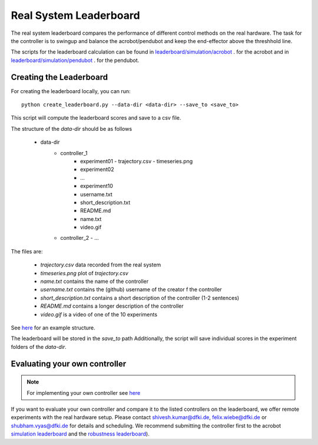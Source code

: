 Real System Leaderboard
=======================

The real system leaderboard compares the performance of different control
methods on the real hardware. The task for the controller is to swingup and balance
the acrobot/pendubot and keep the end-effector above the threshhold line.

The scripts for the leaderboard calculation can be found in
`leaderboard/simulation/acrobot <https://github.com/dfki-ric-underactuated-lab/double_pendulum/tree/main/leaderboard/real_hardware/acrobot>`__ .
for the acrobot and in
`leaderboard/simulation/pendubot <https://github.com/dfki-ric-underactuated-lab/double_pendulum/tree/main/leaderboard/real_hardware/pendubot>`__ .
for the pendubot.

Creating the Leaderboard
------------------------

For creating the leaderboard locally, you can run::

  python create_leaderboard.py --data-dir <data-dir> --save_to <save_to>

This script will compute the leaderboard scores and save to a csv file.

The structure of the `data-dir` should be as follows

  - data-dir
      - controller_1
          - experiment01
            - trajectory.csv
            - timeseries.png
          - experiment02
          - ...
          - experiment10
          - username.txt
          - short_description.txt
          - README.md
          - name.txt
          - video.gif
      - controller_2
        - ...

The files are:

    - `trajectory.csv` data recorded from the real system
    - `timeseries.png` plot of `trajectory.csv`
    - `name.txt` contains the name of the controller
    - `username.txt` contains the (github) username of the creator f the controller
    - `short_description.txt` contains a short description of the controller (1-2 sentences)
    - `README.md` contains a longer description of the controller
    - `video.gif` is a video of one of the 10 experiments

See
`here <https://github.com/dfki-ric-underactuated-lab/real_ai_gym_leaderboard/tree/main/data/acrobot/real_system>`__
for an example structure.

The leaderboard will be stored in the `save_to` path 
Additionally, the script will save individual scores in the
experiment folders of the `data-dir`.


Evaluating your own controller
------------------------------

.. note::

   For implementing your own controller see `here
   <https://dfki-ric-underactuated-lab.github.io/double_pendulum/software_structure.controller.html>`__

If you want to evaluate your own controller and compare it to the listed
controllers on the leaderboard, we offer remote experiments with the real hardware setup.
Please contact
shivesh.kumar@dfki.de, felix.wiebe@dfki.de or shubham.vyas@dfki.de for details
and scheduling.
We recommend submitting the controller first to the acrobot `simulation
leaderboard <https://dfki-ric-underactuated-lab.github.io/real_ai_gym_leaderboard/acrobot_simulation_performance_leaderboard.html>`__
and the `robustness
leaderboard <https://dfki-ric-underactuated-lab.github.io/real_ai_gym_leaderboard/acrobot_simulation_robustness_leaderboard.html>`__).


